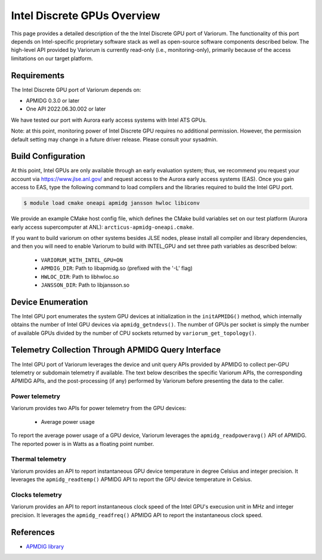 ..
   # Copyright 2019-2022 Lawrence Livermore National Security, LLC and other
   # Variorum Project Developers. See the top-level LICENSE file for details.
   #
   # SPDX-License-Identifier: MIT

##############################
 Intel Discrete GPUs Overview
##############################

This page provides a detailed description of the the Intel Discrete GPU port of
Variorum. The functionality of this port depends on Intel-specific proprietary
software stack as well as open-source software components described below. The
high-level API provided by Variorum is currently read-only (i.e.,
monitoring-only), primarily because of the access limitations on our target
platform.

**************
 Requirements
**************

The Intel Discrete GPU port of Variorum depends on:

-  APMIDG 0.3.0 or later
-  One API 2022.06.30.002 or later

We have tested our port with Aurora early access systems with Intel ATS GPUs.

Note: at this point, monitoring power of Intel Discrete GPU requires no
additional permission. However, the permission default setting may change in a
future driver release. Please consult your sysadmin.

*********************
 Build Configuration
*********************

At this point, Intel GPUs are only available through an early evaluation system;
thus, we recommend you request your account via https://www.jlse.anl.gov/ and
request access to the Aurora early access systems (EAS). Once you gain access to
EAS, type the following command to load compilers and the libraries required to
build the Intel GPU port.

.. code:: console

   $ module load cmake oneapi apmidg jansson hwloc libiconv

We provide an example CMake host config file, which defines the CMake build
variables set on our test platform (Aurora early access supercomputer at ANL):
``arcticus-apmidg-oneapi.cmake``.

If you want to build variorum on other systems besides JLSE nodes, please
install all compiler and library dependencies, and then you will need to enable
Variorum to build with INTEL_GPU and set three path variables as described
below:

   -  ``VARIORUM_WITH_INTEL_GPU=ON``
   -  ``APMDIG_DIR``: Path to libapmidg.so (prefixed with the '-L' flag)
   -  ``HWLOC_DIR``: Path to libhwloc.so
   -  ``JANSSON_DIR``: Path to libjansson.so

********************
 Device Enumeration
********************

The Intel GPU port enumerates the system GPU devices at initialization in the
``initAPMIDG()`` method, which internally obtains the number of Intel GPU
devices via ``apmidg_getndevs()``. The number of GPUs per socket is simply the
number of available GPUs divided by the number of CPU sockets returned by
``variorum_get_topology()``.

*****************************************************
 Telemetry Collection Through APMIDG Query Interface
*****************************************************

The Intel GPU port of Variorum leverages the device and unit query APIs provided
by APMIDG to collect per-GPU telemetry or subdomain telemetry if available. The
text below describes the specific Variorum APIs, the corresponding APMIDG APIs,
and the post-processing (if any) performed by Variorum before presenting the
data to the caller.

Power telemetry
===============

Variorum provides two APIs for power telemetry from the GPU devices:

   -  Average power usage

To report the average power usage of a GPU device, Variorum leverages the
``apmidg_readpoweravg()`` API of APMIDG. The reported power is in Watts as a
floating point number.

Thermal telemetry
=================

Variorum provides an API to report instantaneous GPU device temperature in
degree Celsius and integer precision. It leverages the ``apmidg_readtemp()``
APMIDG API to report the GPU device temperature in Celsius.

Clocks telemetry
================

Variorum provides an API to report instantaneous clock speed of the Intel GPU's
execusion unit in MHz and integer precision. It leverages the
``apmidg_readfreq()`` APMIDG API to report the instantaneous clock speed.

************
 References
************

-  `APMDIG library <https://github.com/anlsys/apmidg>`_
